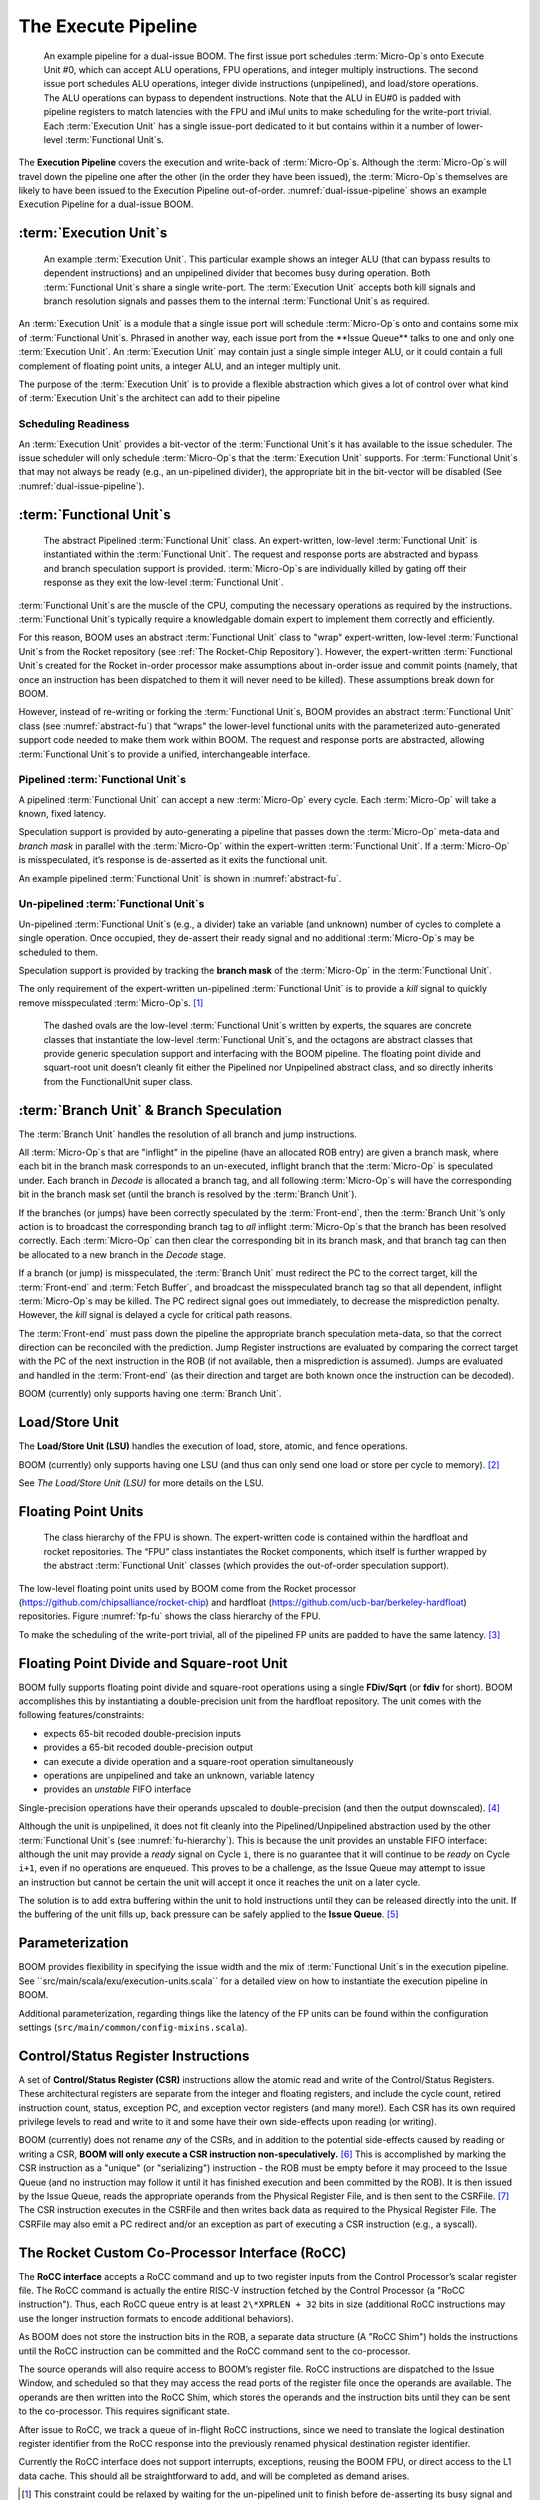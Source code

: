 The Execute Pipeline
====================

.. _dual-issue-pipeline:
.. figure:: /figures/execution-pipeline-2w.png
    :alt: Dual Issue Pipeline

    An example pipeline for a dual-issue BOOM. The first issue port schedules :term:`Micro-Op`s onto
    Execute Unit #0, which can accept ALU operations, FPU operations, and integer multiply instructions.
    The second issue port schedules ALU operations, integer divide instructions (unpipelined), and load/store
    operations. The ALU operations can bypass to dependent instructions. Note that the ALU in EU#0 is
    padded with pipeline registers to match latencies with the FPU and iMul units to make scheduling for the
    write-port trivial. Each :term:`Execution Unit` has a single issue-port dedicated to it but contains within it a number
    of lower-level :term:`Functional Unit`s.

The **Execution Pipeline** covers the execution and write-back of :term:`Micro-Op`s.
Although the :term:`Micro-Op`s will travel down the pipeline one after the other
(in the order they have been issued), the :term:`Micro-Op`s themselves are
likely to have been issued to the Execution Pipeline out-of-order.
:numref:`dual-issue-pipeline` shows an example Execution Pipeline for a
dual-issue BOOM.

:term:`Execution Unit`s
---------------

.. _example-fu:
.. figure:: /figures/execution-unit.png
    :alt: Example :term:`Execution Unit`

    An example :term:`Execution Unit`. This particular example shows an integer ALU (that can bypass
    results to dependent instructions) and an unpipelined divider that becomes busy during operation. Both
    :term:`Functional Unit`s share a single write-port. The :term:`Execution Unit` accepts both kill signals and branch resolution
    signals and passes them to the internal :term:`Functional Unit`s as required.


An :term:`Execution Unit` is a module that a single issue port will schedule
:term:`Micro-Op`s onto and contains some mix of :term:`Functional Unit`s. Phrased in
another way, each issue port from the **Issue Queue** talks to one and only
one :term:`Execution Unit`. An :term:`Execution Unit` may contain just a single simple
integer ALU, or it could contain a full complement of floating point
units, a integer ALU, and an integer multiply unit.

The purpose of the :term:`Execution Unit` is to provide a flexible abstraction
which gives a lot of control over what kind of :term:`Execution Unit`s the
architect can add to their pipeline

Scheduling Readiness
~~~~~~~~~~~~~~~~~~~~

An :term:`Execution Unit` provides a bit-vector of the :term:`Functional Unit`s it has
available to the issue scheduler. The issue scheduler will only schedule
:term:`Micro-Op`s that the :term:`Execution Unit` supports. For :term:`Functional Unit`s that
may not always be ready (e.g., an un-pipelined divider), the appropriate
bit in the bit-vector will be disabled (See :numref:`dual-issue-pipeline`).

:term:`Functional Unit`s
----------------

.. _abstract-fu:
.. figure:: /figures/abstract-functional-unit.png
    :alt: Abstract :term:`Functional Unit`

    The abstract Pipelined :term:`Functional Unit` class. An expert-written, low-level :term:`Functional Unit`
    is instantiated within the :term:`Functional Unit`. The request and response ports are abstracted and bypass and
    branch speculation support is provided. :term:`Micro-Op`s are individually killed by gating off their response as they
    exit the low-level :term:`Functional Unit`.

:term:`Functional Unit`s are the muscle of the CPU, computing the necessary
operations as required by the instructions. :term:`Functional Unit`s typically
require a knowledgable domain expert to implement them correctly and
efficiently.

For this reason, BOOM uses an abstract :term:`Functional Unit` class to "wrap"
expert-written, low-level :term:`Functional Unit`s from the Rocket repository
(see :ref:`The Rocket-Chip Repository`). However, the expert-written :term:`Functional Unit`s
created for the Rocket in-order processor make assumptions about
in-order issue and commit points (namely, that once an instruction has
been dispatched to them it will never need to be killed). These
assumptions break down for BOOM.

However, instead of re-writing or forking the :term:`Functional Unit`s, BOOM
provides an abstract :term:`Functional Unit` class (see :numref:`abstract-fu`)
that “wraps" the lower-level functional
units with the parameterized auto-generated support code needed to make
them work within BOOM. The request and response ports are abstracted,
allowing :term:`Functional Unit`s to provide a unified, interchangeable
interface.

Pipelined :term:`Functional Unit`s
~~~~~~~~~~~~~~~~~~~~~~~~~~

A pipelined :term:`Functional Unit` can accept a new :term:`Micro-Op` every cycle. Each
:term:`Micro-Op` will take a known, fixed latency.

Speculation support is provided by auto-generating a pipeline that
passes down the :term:`Micro-Op` meta-data and *branch mask* in parallel with
the :term:`Micro-Op` within the expert-written :term:`Functional Unit`. If a :term:`Micro-Op` is
misspeculated, it’s response is de-asserted as it exits the functional
unit.

An example pipelined :term:`Functional Unit` is shown in :numref:`abstract-fu`.

Un-pipelined :term:`Functional Unit`s
~~~~~~~~~~~~~~~~~~~~~~~~~~~~~

Un-pipelined :term:`Functional Unit`s (e.g., a divider) take an variable (and
unknown) number of cycles to complete a single operation. Once occupied,
they de-assert their ready signal and no additional :term:`Micro-Op`s may be
scheduled to them.

Speculation support is provided by tracking the **branch mask** of the
:term:`Micro-Op` in the :term:`Functional Unit`.

The only requirement of the expert-written un-pipelined :term:`Functional Unit`
is to provide a *kill* signal to quickly remove misspeculated
:term:`Micro-Op`s. [1]_

.. _fu-hierarchy:
.. figure:: /figures/functional-unit-hierarchy.png
    :alt: :term:`Functional Unit` Hierarchy

    The dashed ovals are the low-level :term:`Functional Unit`s written by experts, the squares are
    concrete classes that instantiate the low-level :term:`Functional Unit`s, and the octagons are abstract classes that
    provide generic speculation support and interfacing with the BOOM pipeline. The floating point divide
    and squart-root unit doesn’t cleanly fit either the Pipelined nor Unpipelined abstract class, and so directly
    inherits from the FunctionalUnit super class.

:term:`Branch Unit` & Branch Speculation
--------------------------------

The :term:`Branch Unit` handles the resolution of all branch and jump
instructions.

All :term:`Micro-Op`s that are "inflight" in the pipeline (have an allocated ROB
entry) are given a branch mask, where each bit in the branch mask
corresponds to an un-executed, inflight branch that the :term:`Micro-Op` is
speculated under. Each branch in *Decode* is allocated a branch tag,
and all following :term:`Micro-Op`s will have the corresponding bit in the
branch mask set (until the branch is resolved by the :term:`Branch Unit`).

If the branches (or jumps) have been correctly speculated by the
:term:`Front-end`, then the :term:`Branch Unit`’s only action is to broadcast the
corresponding branch tag to *all* inflight :term:`Micro-Op`s that the branch has
been resolved correctly. Each :term:`Micro-Op` can then clear the corresponding
bit in its branch mask, and that branch tag can then be allocated to a
new branch in the *Decode* stage.

If a branch (or jump) is misspeculated, the :term:`Branch Unit` must redirect
the PC to the correct target, kill the :term:`Front-end` and :term:`Fetch Buffer`, and
broadcast the misspeculated branch tag so that all dependent, inflight
:term:`Micro-Op`s may be killed. The PC redirect signal goes out immediately, to
decrease the misprediction penalty. However, the *kill* signal is
delayed a cycle for critical path reasons.

The :term:`Front-end` must pass down the pipeline the appropriate branch
speculation meta-data, so that the correct direction can be reconciled
with the prediction. Jump Register instructions are evaluated by
comparing the correct target with the PC of the next instruction in the
ROB (if not available, then a misprediction is assumed). Jumps are
evaluated and handled in the :term:`Front-end` (as their direction and target
are both known once the instruction can be decoded).

BOOM (currently) only supports having one :term:`Branch Unit`.

Load/Store Unit
---------------

The **Load/Store Unit (LSU)** handles the execution of load, store, atomic,
and fence operations.

BOOM (currently) only supports having one LSU (and thus can only send
one load or store per cycle to memory). [2]_

See `The Load/Store Unit (LSU)` for more details on the LSU.

Floating Point Units
--------------------

.. _fp-fu:
.. figure:: /figures/functional-unit-fpu.png
    :alt: :term:`Functional Unit` for FPU

    The class hierarchy of the FPU is shown. The expert-written code is contained within
    the hardfloat and rocket repositories. The “FPU” class instantiates the Rocket components, which itself
    is further wrapped by the abstract :term:`Functional Unit` classes (which provides the out-of-order speculation
    support).

The low-level floating point units used by BOOM come from the Rocket
processor (https://github.com/chipsalliance/rocket-chip) and hardfloat
(https://github.com/ucb-bar/berkeley-hardfloat) repositories. Figure
:numref:`fp-fu` shows the class hierarchy of the FPU.

To make the scheduling of the write-port trivial, all of the pipelined
FP units are padded to have the same latency. [3]_

Floating Point Divide and Square-root Unit
------------------------------------------

BOOM fully supports floating point divide and square-root operations
using a single **FDiv/Sqrt** (or **fdiv** for short). BOOM accomplishes this by
instantiating a double-precision unit from the hardfloat repository. The
unit comes with the following features/constraints:

-  expects 65-bit recoded double-precision inputs

-  provides a 65-bit recoded double-precision output

-  can execute a divide operation and a square-root operation
   simultaneously

-  operations are unpipelined and take an unknown, variable latency

-  provides an *unstable* FIFO interface

Single-precision operations have their operands upscaled to
double-precision (and then the output downscaled). [4]_

Although the unit is unpipelined, it does not fit cleanly into the
Pipelined/Unpipelined abstraction used by the other :term:`Functional Unit`s
(see :numref:`fu-hierarchy`). This is because the unit provides
an unstable FIFO interface: although the unit may provide a *ready*
signal on Cycle ``i``, there is no guarantee that it will continue
to be *ready* on Cycle ``i+1``, even if no operations are enqueued.
This proves to be a challenge, as the Issue Queue may attempt to issue
an instruction but cannot be certain the unit will accept it once it
reaches the unit on a later cycle.

The solution is to add extra buffering within the unit to hold
instructions until they can be released directly into the unit. If the
buffering of the unit fills up, back pressure can be safely applied to
the **Issue Queue**. [5]_

Parameterization
----------------

BOOM provides flexibility in specifying the issue width and the mix of
:term:`Functional Unit`s in the execution pipeline. See ``src/main/scala/exu/execution-units.scala``
for a detailed view on how to instantiate the execution pipeline in BOOM.

Additional parameterization, regarding things like the latency of the FP
units can be found within the configuration settings (``src/main/common/config-mixins.scala``).

Control/Status Register Instructions
------------------------------------

A set of **Control/Status Register (CSR)** instructions allow the atomic
read and write of the Control/Status Registers. These architectural
registers are separate from the integer and floating registers, and
include the cycle count, retired instruction count, status, exception
PC, and exception vector registers (and many more!). Each CSR has its
own required privilege levels to read and write to it and some have
their own side-effects upon reading (or writing).

BOOM (currently) does not rename *any* of the CSRs, and in addition to
the potential side-effects caused by reading or writing a CSR, **BOOM
will only execute a CSR instruction non-speculatively.** [6]_ This is
accomplished by marking the CSR instruction as a "unique" (or
"serializing") instruction - the ROB must be empty before it may proceed
to the Issue Queue (and no instruction may follow it until it has
finished execution and been committed by the ROB). It is then issued by
the Issue Queue, reads the appropriate operands from the Physical
Register File, and is then sent to the CSRFile. [7]_ The CSR instruction
executes in the CSRFile and then writes back data as required to the
Physical Register File. The CSRFile may also emit a PC redirect and/or
an exception as part of executing a CSR instruction (e.g., a syscall).

The Rocket Custom Co-Processor Interface (RoCC)
-----------------------------------------------

The **RoCC interface** accepts a RoCC command and up to two register inputs
from the Control Processor’s scalar register file. The RoCC command is
actually the entire RISC-V instruction fetched by the Control Processor
(a "RoCC instruction"). Thus, each RoCC queue entry is at least
``2\*XPRLEN + 32`` bits in size (additional RoCC instructions may use the
longer instruction formats to encode additional behaviors).

As BOOM does not store the instruction bits in the ROB, a separate data
structure (A "RoCC Shim") holds the
instructions until the RoCC instruction can be committed and the RoCC
command sent to the co-processor.

The source operands will also require access to BOOM’s register file.
RoCC instructions are dispatched to the Issue Window, and scheduled
so that they may access the read ports of the register file once the
operands are available. The operands are then written into the RoCC
Shim, which stores the operands and the instruction
bits until they can be sent to the co-processor. This requires
significant state.

After issue to RoCC, we track a queue of in-flight RoCC instructions,
since we need to translate the logical destination register identifier
from the RoCC response into the previously renamed physical destination
register identifier.

Currently the RoCC interface does not support interrupts, exceptions,
reusing the BOOM FPU, or direct access to the L1 data cache. This should
all be straightforward to add, and will be completed as demand arises.

.. [1]
   This constraint could be relaxed by waiting for the un-pipelined unit
   to finish before de-asserting its busy signal and suppressing the
   *valid* output signal.

.. [2]
   Relaxing this constraint could be achieved by allowing multiple LSUs
   to talk to their own bank(s) of the data-cache, but the added
   complexity comes in allocating entries in the LSU before knowing the
   address, and thus which bank, a particular memory operation pertains
   to.

.. [3]
   Rocket instead handles write-port scheduling by killing and
   refetching the offending instruction (and all instructions behind it)
   if there is a write-port hazard detected. This would be far more
   heavy-handed to do in BOOM.

.. [4]
   It is cheaper to perform the SP-DP conversions than it is to
   instantiate a single-precision fdivSqrt unit.

.. [5]
   It is this ability to hold multiple inflight instructions within the
   unit simultaneously that breaks the “only one instruction at a time"
   assumption required by the UnpipelinedFunctionalUnit abstract class.

.. [6]
   There is a lot of room to play with regarding the CSRs. For example,
   it is probably a good idea to rename the register (dedicated for use
   by the supervisor) as it may see a lot of use in some kernel code and
   it causes no side-effects.

.. [7]
   The CSRFile is a Rocket component.


